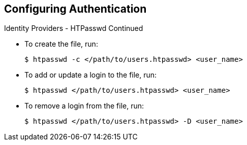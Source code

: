 == Configuring Authentication
:noaudio:

.Identity Providers - HTPasswd Continued

* To create the file, run:
+
----
$ htpasswd -c </path/to/users.htpasswd> <user_name>
----

* To add or update a login to the file, run:
+
----
$ htpasswd </path/to/users.htpasswd> <user_name>
----

* To remove a login from the file, run:
+
----
$ htpasswd </path/to/users.htpasswd> -D <user_name>
----



ifdef::showscript[]
=== Transcript

endif::showscript[]


